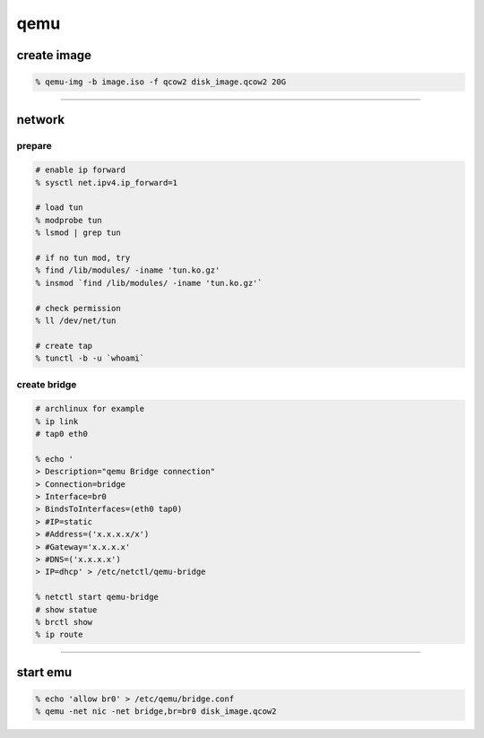 ======
 qemu
======

create image
=============

.. code::

    % qemu-img -b image.iso -f qcow2 disk_image.qcow2 20G

-------------------------------------------------------------------------------

network
========

prepare
--------

.. code::

    # enable ip forward
    % sysctl net.ipv4.ip_forward=1

    # load tun
    % modprobe tun
    % lsmod | grep tun

    # if no tun mod, try
    % find /lib/modules/ -iname 'tun.ko.gz'
    % insmod `find /lib/modules/ -iname 'tun.ko.gz'`

    # check permission
    % ll /dev/net/tun

    # create tap
    % tunctl -b -u `whoami`


create bridge
--------------

.. code::

    # archlinux for example
    % ip link
    # tap0 eth0

    % echo '
    > Description="qemu Bridge connection"
    > Connection=bridge
    > Interface=br0
    > BindsToInterfaces=(eth0 tap0)
    > #IP=static
    > #Address=('x.x.x.x/x')
    > #Gateway='x.x.x.x'
    > #DNS=('x.x.x.x')
    > IP=dhcp' > /etc/netctl/qemu-bridge

    % netctl start qemu-bridge
    # show statue
    % brctl show
    % ip route

-------------------------------------------------------------------------------

start emu
===========

.. code::

    % echo 'allow br0' > /etc/qemu/bridge.conf
    % qemu -net nic -net bridge,br=br0 disk_image.qcow2

